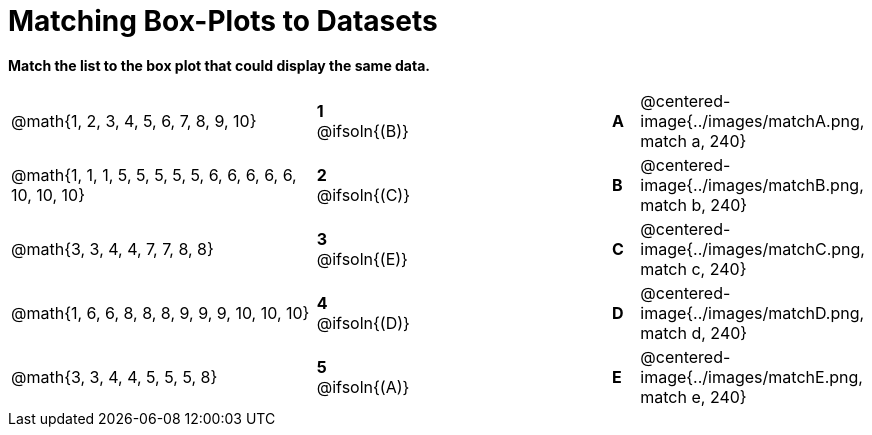 = Matching Box-Plots to Datasets

*Match the list to the box plot that could display the same data.*

[cols=".^12a,^.^1a,8,^.^1a,.^8a",stripes="none",grid="none",frame="none"]
|===
| @math{1, 2, 3, 4, 5, 6, 7, 8, 9, 10}
|*1* @ifsoln{(B)} ||*A*
| @centered-image{../images/matchA.png, match a, 240}

| @math{1, 1, 1, 5, 5, 5, 5, 5, 6, 6, 6, 6, 6, 10, 10, 10}
|*2* @ifsoln{+(C)+} ||*B*
| @centered-image{../images/matchB.png, match b, 240}

| @math{3, 3, 4, 4, 7, 7, 8, 8}
|*3* @ifsoln{(E)} ||*C*
| @centered-image{../images/matchC.png, match c, 240}

| @math{1, 6, 6, 8, 8, 8, 9, 9, 9, 10, 10, 10}
|*4* @ifsoln{(D)} ||*D*
| @centered-image{../images/matchD.png, match d, 240}

| @math{3, 3, 4, 4, 5, 5, 5, 8}
|*5* @ifsoln{(A)} ||*E*
| @centered-image{../images/matchE.png, match e, 240} 

|===

